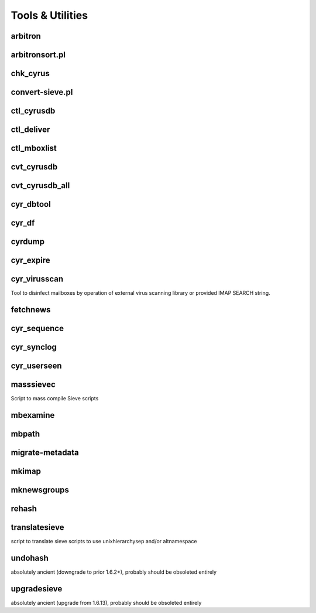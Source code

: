 Tools & Utilities
-----------------

arbitron
++++++++

arbitronsort.pl
+++++++++++++++

chk_cyrus
+++++++++

convert-sieve.pl
++++++++++++++++

ctl_cyrusdb
+++++++++++

ctl_deliver
+++++++++++

ctl_mboxlist
++++++++++++

cvt_cyrusdb
+++++++++++

cvt_cyrusdb_all
+++++++++++++++

cyr_dbtool
++++++++++

cyr_df
++++++

cyrdump
+++++++

cyr_expire
++++++++++

cyr_virusscan
+++++++++++++

Tool to disinfect mailboxes by operation of external virus scanning
library or provided IMAP SEARCH string.

fetchnews
+++++++++

cyr_sequence
++++++++++++

cyr_synclog
+++++++++++

cyr_userseen
++++++++++++

masssievec
++++++++++

Script to mass compile Sieve scripts 

mbexamine
+++++++++

mbpath
++++++

migrate-metadata
++++++++++++++++

mkimap
++++++

mknewsgroups
++++++++++++

rehash
++++++

translatesieve
++++++++++++++

script to translate sieve scripts to use unixhierarchysep and/or altnamespace 

undohash
++++++++

absolutely ancient (downgrade to prior 1.6.2+), probably should be obsoleted entirely 

upgradesieve
++++++++++++

absolutely ancient (upgrade from 1.6.13), probably should be obsoleted entirely 
